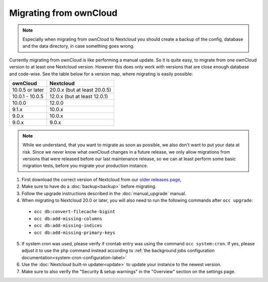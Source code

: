 =======================
Migrating from ownCloud
=======================


.. note:: Especially when migrating from ownCloud to Nextcloud you should
          create a backup of the config, database and the data directory,
          in case something goes wrong.

Currently migrating from ownCloud is like performing a manual update.
So it is quite easy, to migrate from one ownCloud version to at least one Nextcloud version.
However this does only work with versions that are close enough database and code-wise.
See the table below for a version map, where migrating is easily possible:

+-------------------+------------------------------+
| ownCloud          | Nextcloud                    |
+===================+==============================+
| 10.0.5 or later   | 20.0.x (but at least 20.0.5) |
+-------------------+------------------------------+
| 10.0.1 - 10.0.5   | 12.0.x (but at least 12.0.1) |
+-------------------+------------------------------+
| 10.0.0            | 12.0.0                       |
+-------------------+------------------------------+
| 9.1.x             | 10.0.x                       |
+-------------------+------------------------------+
| 9.0.x             | 10.0.x                       |
+-------------------+------------------------------+
| 9.0.x             | 9.0.x                        |
+-------------------+------------------------------+


.. note:: While we understand, that you want to migrate as soon as possible,
          we also don't want to put your data at risk. Since we never know
          what ownCloud changes in a future release, we only allow migrations
          from versions that were released before our last maintenance release,
          so we can at least perform some basic migration tests, before you
          migrate your production instance.

1. First download the correct version of Nextcloud from our `older releases page <https://nextcloud.com/changelog/>`_,

2. Make sure to have do a :doc:`backup<backup>` before migrating.

3. Follow the upgrade instructions described in the :doc:`manual_upgrade` manual.

4. When migrating to Nextcloud 20.0 or later, you will also need to run the following commands after ``occ upgrade``:

  * ``occ db:convert-filecache-bigint``
  * ``occ db:add-missing-columns``
  * ``occ db:add-missing-indices``
  * ``occ db:add-missing-primary-keys``

5. If system cron was used, please verify if crontab entry was using the command ``occ system:cron``. If yes, please adjust it to use the ``php`` command instead according to :ref:`the background jobs configuration documentation<system-cron-configuration-label>`

6. Use the :doc:`Nextcloud built-in updater<update>` to update your instance to the newest version.

7. Make sure to also verify the "Security & setup warnings" in the "Overview" section on the settings page.
